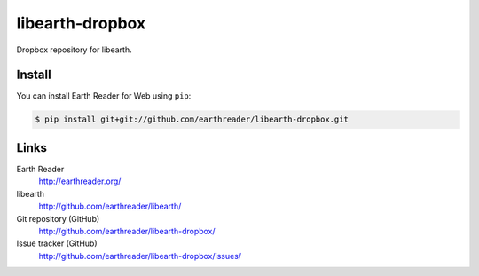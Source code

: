 libearth-dropbox
================

Dropbox repository for libearth.

Install
-------

You can install Earth Reader for Web using ``pip``:

.. code-block:: console

   $ pip install git+git://github.com/earthreader/libearth-dropbox.git

Links
-----

Earth Reader
   http://earthreader.org/

libearth
   http://github.com/earthreader/libearth/

Git repository (GitHub)
   http://github.com/earthreader/libearth-dropbox/

Issue tracker (GitHub)
   http://github.com/earthreader/libearth-dropbox/issues/
